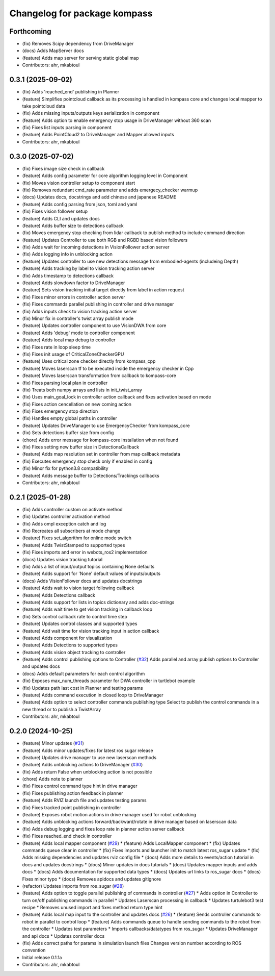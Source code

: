 ^^^^^^^^^^^^^^^^^^^^^^^^^^^^^
Changelog for package kompass
^^^^^^^^^^^^^^^^^^^^^^^^^^^^^

Forthcoming
-----------
* (fix) Removes Scipy dependency from DriveManager
* (docs) Adds MapServer docs
* (feature) Adds map server for serving static global map
* Contributors: ahr, mkabtoul

0.3.1 (2025-09-02)
------------------
* (fix) Adds 'reached_end' publishing in Planner
* (feature) Simplifies pointcloud callback as its processing is handled in kompass core and changes local mapper to take pointcloud data
* (fix) Adds missing inputs/outputs keys serialization in component
* (feature) Adds option to enable emergency stop usage in DriveManager without 360 scan
* (fix) Fixes list inputs parsing in component
* (feature) Adds PointCloud2 to DriveManager and Mapper allowed inputs
* Contributors: ahr, mkabtoul

0.3.0 (2025-07-02)
------------------
* (fix) Fixes image size check in callback
* (feature) Adds config parameter for core algorithm logging level in Component
* (fix) Moves vision controller setup to component start
* (fix) Removes redundant cmd_rate parameter and adds emergecy_checker warmup
* (docs) Updates docs, docstrings and add chinese and japanese README
* (feature) Adds config parsing from json, toml and yaml
* (fix) Fixes vision follower setup
* (feature) Adds CLI and updates docs
* (feature) Adds buffer size to detections callback
* (fix) Moves emergency stop checking from lidar callback to publish method to include command direction
* (feature) Updates Controller to use both RGB and RGBD based vision followers
* (fix) Adds wait for incoming detections in VisionFollower action server
* (fix) Adds logging info in unblocking action
* (feature) Updates controller to use new detections message from embodied-agents (includeing Depth)
* (feature) Adds tracking by label to vision tracking action server
* (fix) Adds timestamp to detections callback
* (feature) Adds slowdown factor to DriveManager
* (feature) Sets vision tracking initial target directly from label in action request
* (fix) Fixes minor errors in controller action server
* (fix) Fixes commands parallel publishing in controller and drive manager
* (fix) Adds inputs check to vision tracking action server
* (fix) Minor fix in controller's twist array publish mode
* (feature) Updates controller component to use VisionDWA from core
* (feature) Adds 'debug' mode to controller component
* (feature) Adds local map debug to controller
* (fix) Fixes rate in loop sleep time
* (fix) Fixes init usage of CriticalZoneCheckerGPU
* (feature) Uses critical zone checker directly from kompass_cpp
* (feature) Moves laserscan tf to be executed inside the emergency checker in Cpp
* (feature) Moves laserscan transformation from callback to kompass-core
* (fix) Fixes parsing local plan in controller
* (fix) Treats both numpy arrays and lists in init_twist_array
* (fix) Uses main_goal_lock in controller action callback and fixes activation based on mode
* (fix) Fixes action cencellation on new coming action
* (fix) Fixes emergency stop direction
* (fix) Handles empty global paths in controller
* (feature) Updates DriveManager to use EmergencyChecker from kompass_core
* (fix) Sets detections buffer size from config
* (chore) Adds error message for kompass-core installation when not found
* (fix) Fixes setting new buffer size in DetectionsCallback
* (feature) Adds map resolution set in controller from map callback metadata
* (fix) Executes emergency stop check only if enabled in config
* (fix) Minor fix for python3.8 compatibility
* (feature) Adds message buffer to Detections/Trackings callbacks
* Contributors: ahr, mkabtoul

0.2.1 (2025-01-28)
------------------
* (fix) Adds controller custom on activate method
* (fix) Updates controller activation method
* (fix) Adds ompl exception catch and log
* (fix) Recreates all subscribers at mode change
* (feature) Fixes set_algorithm for online mode switch
* (feature) Adds TwistStamped to supported types
* (fix) Fixes imports and error in webots_ros2 implementation
* (docs) Updates vision tracking tutorial
* (fix) Adds a list of input/output topics containing None defaults
* (feature) Adds support for 'None' default values of inputs/outputs
* (docs) Adds VisionFollower docs and updates docstrings
* (feature) Adds wait to vision target following callback
* (feature) Adds Detections callback
* (feature) Adds support for lists in topics dictionary and adds doc-strings
* (feature) Adds wait time to get vision tracking in callback loop
* (fix) Sets control callback rate to control time step
* (feature) Updates control classes and supported types
* (feature) Add wait time for vision tracking input in action callback
* (feature) Adds component for visualization
* (feature) Adds Detections to supported types
* (feature) Adds vision object tracking to controller
* (feature) Adds control publishing options to Controller (`#32 <https://github.com/automatika-robotics/kompass-ros/issues/32>`_)
  Adds parallel and array publish options to Controller and updates docs
* (docs) Adds default parameters for each control algorithm
* (fix) Exposes max_num_threads parameter for DWA controller in turtlebot example
* (fix) Updates path last cost in Planner and testing params
* (feature) Adds command execution in closed loop to DriveManager
* (feature) Adds option to select controller commands publishing type
  Select to publish the control commands in a new thread or to publish a TwistArray
* Contributors: ahr, mkabtoul

0.2.0 (2024-10-25)
------------------
* (feature) Minor updates (`#31 <https://github.com/automatika-robotics/kompass-ros/issues/31>`_)
* (feature) Adds minor updates/fixes for latest ros sugar release
* (feature) Updates drive manager to use new laserscan methods
* (feature) Adds unblocking actions to DriveManager (`#30 <https://github.com/automatika-robotics/kompass-ros/issues/30>`_)
* (fix) Adds return False when unblocking action is not possible
* (chore) Adds note to planner
* (fix) Fixes control command type hint in drive manager
* (fix) Fixes publishing action feedback in planner
* (feature) Adds RVIZ launch file and updates testing params
* (fix) Fixes tracked point publishing in controller
* (feature) Exposes robot motion actions in drive manager used for robot unblocking
* (feature) Adds unblocking actions forward/backward/rotate in drive manager based on laserscan data
* (fix) Adds debug logging and fixes loop rate in planner action server callback
* (fix) Fixes reached_end check in controller
* (feature) Adds local mapper component (`#29 <https://github.com/automatika-robotics/kompass-ros/issues/29>`_)
  * (feature) Adds LocalMapper component
  * (fix) Updates commands queue clear in controller
  * (fix) Fixes imports and launcher init to match latest ros_sugar update
  * (fix) Adds missing dependencies and updates rviz config file
  * (docs) Adds more details to events/action tutorial in docs and updates docstrings
  * (docs) Minor updates in docs tutorials
  * (docs) Updates mapper inputs and adds docs
  * (docs) Adds documentation for supported data types
  * (docs) Updates url links to ros_sugar docs
  * (docs) Fixes minor typo
  * (docs) Removes apidocs and updates gitignore
* (refactor) Updates imports from ros_sugar (`#28 <https://github.com/automatika-robotics/kompass-ros/issues/28>`_)
* (feature) Adds option to toggle parallel publishing of commands in controller (`#27 <https://github.com/automatika-robotics/kompass-ros/issues/27>`_)
  * Adds option in Controller to turn on/off publishing commands in parallel
  * Updates Laserscan processing in callback
  * Updates turtulebot3 test recipe
  * Removes unused import and fixes method return type hint
* (feature) Adds local map input to the controller and updates docs (`#26 <https://github.com/automatika-robotics/kompass-ros/issues/26>`_)
  * (feature) Sends controller commands to robot in parallel to control loop
  * (feature) Adds commands queue to handle sending commands to the robot from the controller
  * Updates test parameters
  * Imports callbacks/datatypes from ros_sugar
  * Updates DriveManager and api docs
  * Updates controller docs
* (fix) Adds correct paths for params in simulation launch files
  Changes version number according to ROS convention
* Initial release 0.1.1a
* Contributors: ahr, mkabtoul
